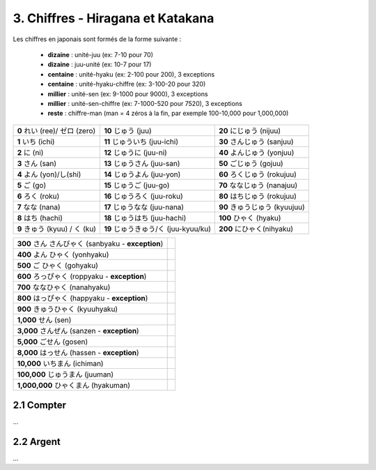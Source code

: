 =========================================
3. Chiffres - Hiragana et Katakana
=========================================

Les chiffres en japonais sont formés de la forme suivante :

	* **dizaine** : unité-juu (ex: 7-10 pour 70)
	* **dizaine** : juu-unité (ex: 10-7 pour 17)
	* **centaine** : unité-hyaku (ex: 2-100 pour 200), 3 exceptions
	* **centaine** : unité-hyaku-chiffre (ex: 3-100-20 pour 320)
	* **millier** : unité-sen (ex: 9-1000 pour 9000), 3 exceptions
	* **millier** : unité-sen-chiffre (ex: 7-1000-520 pour 7520), 3 exceptions
	* **reste** : chiffre-man (man = 4 zéros à la fin, par exemple 100-10,000 pour 1,000,000)

============================= ===================================== =================================
**0** れい (ree)/ ゼロ (zero) **10** じゅう (juu)                     **20** にじゅう (nijuu)
**1** いち (ichi)             **11** じゅういち (juu-ichi)            **30** さんじゅう (sanjuu)
**2** に (ni)                 **12** じゅうに (juu-ni)               **40** よんじゅう (yonjuu)
**3** さん (san)              **13** じゅうさん (juu-san)             **50** ごじゅう (gojuu)
**4** よん (yon)/し(shi)       **14** じゅうよん (juu-yon)             **60** ろくじゅう (rokujuu)
**5** ご (go)                 **15** じゅうご (juu-go)                **70** ななじゅう (nanajuu)
**6** ろく (roku)             **16** じゅうろく (juu-roku)             **80** はちじゅう (rokujuu)
**7** なな (nana)             **17** じゅうなな (juu-nana)             **90** きゅうじゅう (kyuujuu)
**8** はち (hachi)            **18** じゅうはち (juu-hachi)            **100** ひゃく (hyaku)
**9** きゅう (kyuu) / く (ku)  **19** じゅうきゅう/く (juu-kyuu/ku)     **200** にひゃく(nihyaku)
============================= ===================================== =================================

===================================================== =
**300** さん さんびゃく (sanbyaku - **exception**)
**400** よん ひゃく (yonhyaku)
**500** ご ひゃく (gohyaku)
**600** ろっぴゃく (roppyaku - **exception**)
**700** ななひゃく (nanahyaku)
**800** はっぴゃく (happyaku  - **exception**)
**900** きゅうひゃく (kyuuhyaku)
**1,000** せん (sen)
**3,000** さんぜん (sanzen  - **exception**)
**5,000** ごせん (gosen)
**8,000** はっせん (hassen  - **exception**)
**10,000** いちまん (ichiman)
**100,000** じゅうまん (juuman)
**1,000,000** ひゃくまん (hyakuman)
===================================================== =

2.1 Compter
-----------------------------

...

2.2 Argent
-----------------------------

...